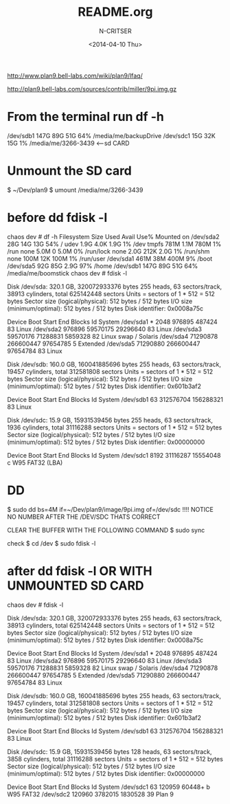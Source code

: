 #+TITLE: README.org
#+AUTHOR: N-CRITSER
#+DATE:<2014-04-10 Thu>



http://www.plan9.bell-labs.com/wiki/plan9/lfaq/

 http://plan9.bell-labs.com/sources/contrib/miller/9pi.img.gz
* From the terminal run df -h
/dev/sdb1       147G   89G   51G  64% /media/me/backupDrive
/dev/sdc1        15G   32K   15G   1% /media/me/3266-3439  <---sd CARD


* Unmount the SD card
$ ~/Dev/plan9 $ umount /media/me/3266-3439 

* before dd fdisk -l
chaos dev # df -h
Filesystem      Size  Used Avail Use% Mounted on
/dev/sda2        28G   14G   13G  54% /
udev            1.9G  4.0K  1.9G   1% /dev
tmpfs           781M  1.1M  780M   1% /run
none            5.0M     0  5.0M   0% /run/lock
none            2.0G  212K  2.0G   1% /run/shm
none            100M   12K  100M   1% /run/user
/dev/sda1       461M   38M  400M   9% /boot
/dev/sda5        92G   85G  2.9G  97% /home
/dev/sdb1       147G   89G   51G  64% /media/me/boomstick
chaos dev # fdisk -l

Disk /dev/sda: 320.1 GB, 320072933376 bytes
255 heads, 63 sectors/track, 38913 cylinders, total 625142448 sectors
Units = sectors of 1 * 512 = 512 bytes
Sector size (logical/physical): 512 bytes / 512 bytes
I/O size (minimum/optimal): 512 bytes / 512 bytes
Disk identifier: 0x0008a75c

   Device Boot      Start         End      Blocks   Id  System
/dev/sda1   *        2048      976895      487424   83  Linux
/dev/sda2          976896    59570175    29296640   83  Linux
/dev/sda3        59570176    71288831     5859328   82  Linux swap / Solaris
/dev/sda4        71290878   266600447    97654785    5  Extended
/dev/sda5        71290880   266600447    97654784   83  Linux

Disk /dev/sdb: 160.0 GB, 160041885696 bytes
255 heads, 63 sectors/track, 19457 cylinders, total 312581808 sectors
Units = sectors of 1 * 512 = 512 bytes
Sector size (logical/physical): 512 bytes / 512 bytes
I/O size (minimum/optimal): 512 bytes / 512 bytes
Disk identifier: 0x601b3af2

   Device Boot      Start         End      Blocks   Id  System
/dev/sdb1              63   312576704   156288321   83  Linux

Disk /dev/sdc: 15.9 GB, 15931539456 bytes
255 heads, 63 sectors/track, 1936 cylinders, total 31116288 sectors
Units = sectors of 1 * 512 = 512 bytes
Sector size (logical/physical): 512 bytes / 512 bytes
I/O size (minimum/optimal): 512 bytes / 512 bytes
Disk identifier: 0x00000000

   Device Boot      Start         End      Blocks   Id  System
/dev/sdc1            8192    31116287    15554048    c  W95 FAT32 (LBA)


* DD
$ sudo dd bs=4M if=~/Dev/plan9/image/9pi.img of=/dev/sdc
!!!! NOTICE NO NUMBER AFTER THE /DEV/SDC THATS CORRECT

CLEAR THE BUFFER WITH THE FOLLOWING COMMAND
$ sudo sync 

check 
$ cd /dev
$ sudo fdisk -l 

* after dd fdisk -l OR WITH UNMOUNTED SD CARD
chaos dev # fdisk -l

Disk /dev/sda: 320.1 GB, 320072933376 bytes
255 heads, 63 sectors/track, 38913 cylinders, total 625142448 sectors
Units = sectors of 1 * 512 = 512 bytes
Sector size (logical/physical): 512 bytes / 512 bytes
I/O size (minimum/optimal): 512 bytes / 512 bytes
Disk identifier: 0x0008a75c

   Device Boot      Start         End      Blocks   Id  System
/dev/sda1   *        2048      976895      487424   83  Linux
/dev/sda2          976896    59570175    29296640   83  Linux
/dev/sda3        59570176    71288831     5859328   82  Linux swap / Solaris
/dev/sda4        71290878   266600447    97654785    5  Extended
/dev/sda5        71290880   266600447    97654784   83  Linux

Disk /dev/sdb: 160.0 GB, 160041885696 bytes
255 heads, 63 sectors/track, 19457 cylinders, total 312581808 sectors
Units = sectors of 1 * 512 = 512 bytes
Sector size (logical/physical): 512 bytes / 512 bytes
I/O size (minimum/optimal): 512 bytes / 512 bytes
Disk identifier: 0x601b3af2

   Device Boot      Start         End      Blocks   Id  System
/dev/sdb1              63   312576704   156288321   83  Linux

Disk /dev/sdc: 15.9 GB, 15931539456 bytes
128 heads, 63 sectors/track, 3858 cylinders, total 31116288 sectors
Units = sectors of 1 * 512 = 512 bytes
Sector size (logical/physical): 512 bytes / 512 bytes
I/O size (minimum/optimal): 512 bytes / 512 bytes
Disk identifier: 0x00000000

   Device Boot      Start         End      Blocks   Id  System
/dev/sdc1              63      120959       60448+   b  W95 FAT32
/dev/sdc2          120960     3782015     1830528   39  Plan 9


